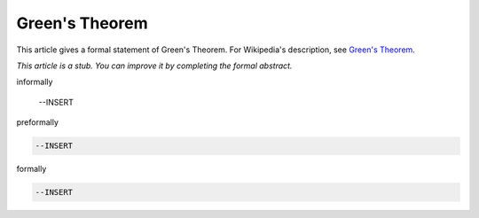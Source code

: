 Green's Theorem
---------------

This article gives a formal statement of Green's Theorem.  For Wikipedia's
description, see
`Green's Theorem <https://en.wikipedia.org/wiki/Green%27s_theorem>`_.

*This article is a stub. You can improve it by completing
the formal abstract.*

informally

  --INSERT

preformally

.. code-block:: text

  --INSERT

formally

.. code-block:: lean

  --INSERT
